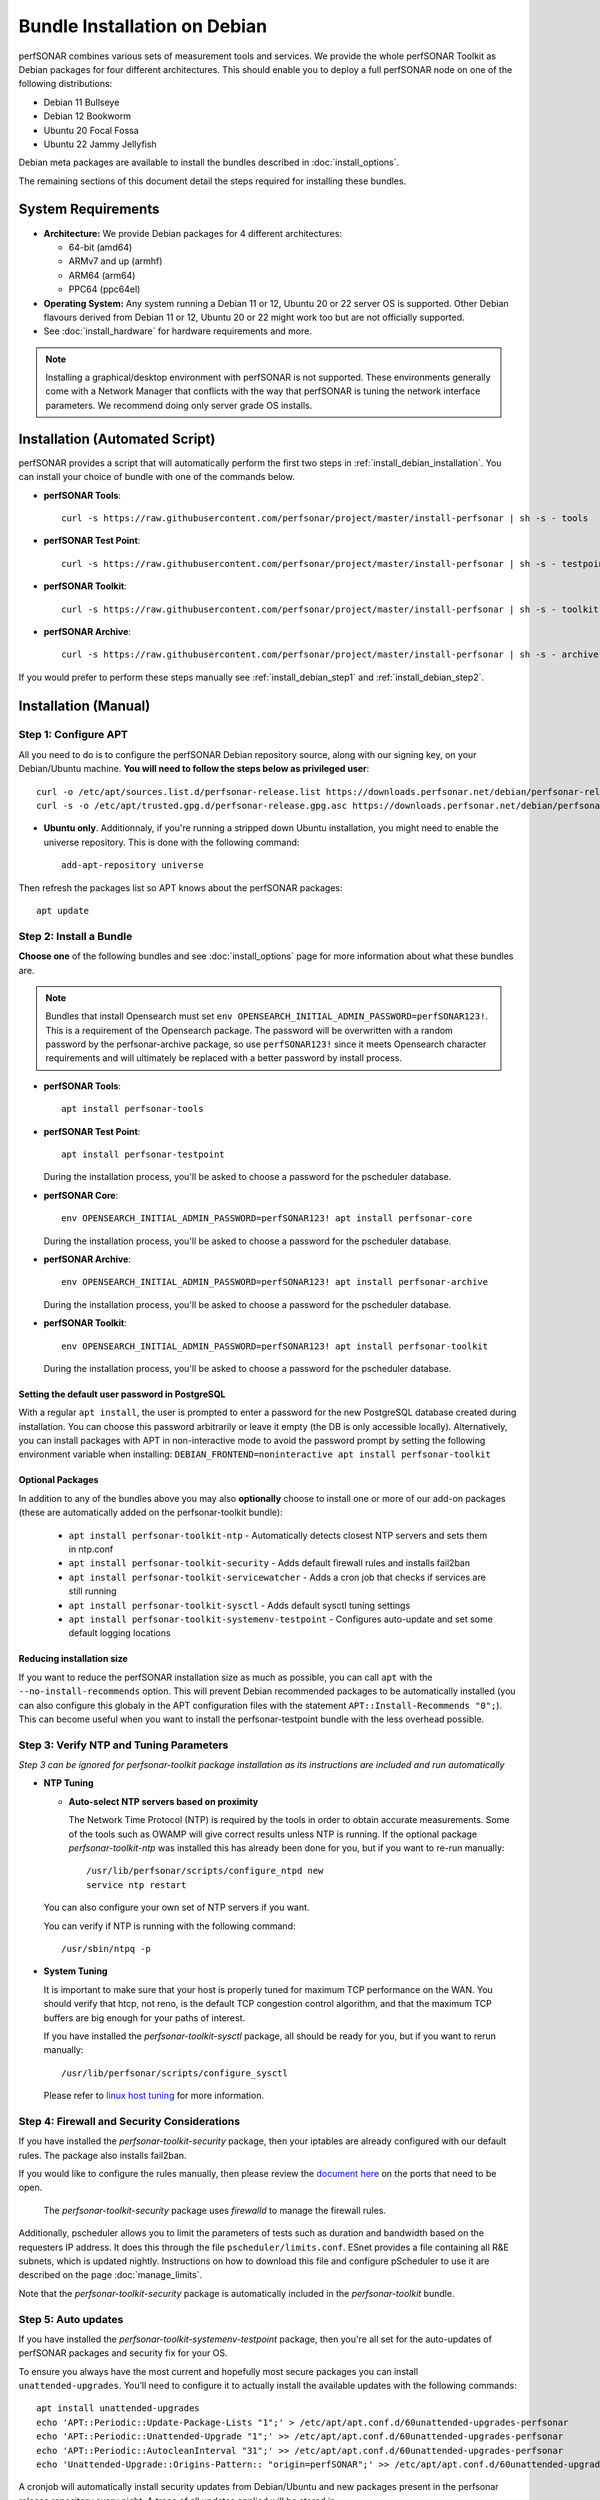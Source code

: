 ***********************************
Bundle Installation on Debian
***********************************

perfSONAR combines various sets of measurement tools and services. We provide the whole perfSONAR Toolkit as Debian packages for four different architectures.  This should enable you to deploy a full perfSONAR node on one of the following distributions:

* Debian 11 Bullseye
* Debian 12 Bookworm
* Ubuntu 20 Focal Fossa
* Ubuntu 22 Jammy Jellyfish

Debian meta packages are available to install the bundles described in :doc:`install_options`. 

The remaining sections of this document detail the steps required for installing these bundles.


System Requirements
===================

* **Architecture:** We provide Debian packages for 4 different architectures:

  * 64-bit (amd64)
  * ARMv7 and up (armhf)
  * ARM64 (arm64)
  * PPC64 (ppc64el)

* **Operating System:**  Any system running a Debian 11 or 12, Ubuntu 20 or 22 server OS is supported.  Other Debian flavours derived from Debian 11 or 12, Ubuntu 20 or 22 might work too but are not officially supported.

* See :doc:`install_hardware` for hardware requirements and more.

.. note:: Installing a graphical/desktop environment with perfSONAR is not supported.  These environments generally come with a Network Manager that conflicts with the way that perfSONAR is tuning the network interface parameters.  We recommend doing only server grade OS installs.

.. _install_debian_installation_quick:

Installation (Automated Script)
====================================
perfSONAR provides a script that will automatically perform the first two steps in :ref:`install_debian_installation`. You can install your choice of bundle with one of the commands below.

* **perfSONAR Tools**::

    curl -s https://raw.githubusercontent.com/perfsonar/project/master/install-perfsonar | sh -s - tools

* **perfSONAR Test Point**::

    curl -s https://raw.githubusercontent.com/perfsonar/project/master/install-perfsonar | sh -s - testpoint

* **perfSONAR Toolkit**::

    curl -s https://raw.githubusercontent.com/perfsonar/project/master/install-perfsonar | sh -s - toolkit

* **perfSONAR Archive**::

    curl -s https://raw.githubusercontent.com/perfsonar/project/master/install-perfsonar | sh -s - archive

If you would prefer to perform these steps manually see :ref:`install_debian_step1` and :ref:`install_debian_step2`.

.. _install_debian_installation:

Installation (Manual)
========================

.. _install_debian_step1:

Step 1: Configure APT
---------------------
All you need to do is to configure the perfSONAR Debian repository source, along with our signing key, on your Debian/Ubuntu machine. **You will need to follow the steps below as privileged user**::

    curl -o /etc/apt/sources.list.d/perfsonar-release.list https://downloads.perfsonar.net/debian/perfsonar-release.list
    curl -s -o /etc/apt/trusted.gpg.d/perfsonar-release.gpg.asc https://downloads.perfsonar.net/debian/perfsonar-release.gpg.key
   
* **Ubuntu only**. Additionnaly, if you're running a stripped down Ubuntu installation, you might need to enable the universe repository.  This is done with the following command::

    add-apt-repository universe

Then refresh the packages list so APT knows about the perfSONAR packages::

    apt update


.. _install_debian_step2:

Step 2: Install a Bundle 
------------------------ 
**Choose one** of the following bundles and see :doc:`install_options` page for more information about what these bundles are.

.. note:: Bundles that install Opensearch must set ``env OPENSEARCH_INITIAL_ADMIN_PASSWORD=perfSONAR123!``. This is a requirement of the Opensearch package. The password will be overwritten with a random password by the perfsonar-archive package, so use ``perfSONAR123!`` since it meets Opensearch character requirements and will ultimately be replaced with a better password by install process.

* **perfSONAR Tools**::

    apt install perfsonar-tools

* **perfSONAR Test Point**::

    apt install perfsonar-testpoint  

  During the installation process, you'll be asked to choose a password for the pscheduler database.

* **perfSONAR Core**::

    env OPENSEARCH_INITIAL_ADMIN_PASSWORD=perfSONAR123! apt install perfsonar-core

  During the installation process, you'll be asked to choose a password for the pscheduler database.

* **perfSONAR Archive**::

    env OPENSEARCH_INITIAL_ADMIN_PASSWORD=perfSONAR123! apt install perfsonar-archive

  During the installation process, you'll be asked to choose a password for the pscheduler database.

* **perfSONAR Toolkit**::

    env OPENSEARCH_INITIAL_ADMIN_PASSWORD=perfSONAR123! apt install perfsonar-toolkit

  During the installation process, you'll be asked to choose a password for the pscheduler database.

Setting the default user password in PostgreSQL
+++++++++++++++++++++++++++++++++++++++++++++++
With a regular ``apt install``, the user is prompted to enter a password for the new PostgreSQL database created during installation. You can choose this password arbitrarily or leave it empty (the DB is only accessible locally).
Alternatively, you can install packages with APT in non-interactive mode to avoid the password prompt by setting the following environment variable when installing: ``DEBIAN_FRONTEND=noninteractive apt install perfsonar-toolkit``

Optional Packages
+++++++++++++++++
In addition to any of the bundles above you may also **optionally** choose to install one or more of our add-on packages (these are automatically added on the perfsonar-toolkit bundle):

     * ``apt install perfsonar-toolkit-ntp`` - Automatically detects closest NTP servers and sets them in ntp.conf
     * ``apt install perfsonar-toolkit-security`` - Adds default firewall rules and installs fail2ban
     * ``apt install perfsonar-toolkit-servicewatcher`` - Adds a cron job that checks if services are still running
     * ``apt install perfsonar-toolkit-sysctl`` - Adds default sysctl tuning settings
     * ``apt install perfsonar-toolkit-systemenv-testpoint`` - Configures auto-update and set some default logging locations

Reducing installation size
++++++++++++++++++++++++++
If you want to reduce the perfSONAR installation size as much as possible, you can call ``apt`` with the ``--no-install-recommends`` option.  This will prevent Debian recommended packages to be automatically installed (you can also configure this globaly in the APT configuration files with the statement ``APT::Install-Recommends "0";``).  This can become useful when you want to install the perfsonar-testpoint bundle with the less overhead possible.


.. _install_debian_step3:

Step 3: Verify NTP and Tuning Parameters 
----------------------------------------- 
*Step 3 can be ignored for perfsonar-toolkit package installation as its instructions are included and run automatically*

* **NTP Tuning**

  - **Auto-select NTP servers based on proximity**
    
    The Network Time Protocol (NTP) is required by the tools in order to obtain accurate measurements. Some of the tools such as OWAMP will give correct results unless NTP is running. If the optional package `perfsonar-toolkit-ntp` was installed this has already been done for you, but if you want to re-run manually::

        /usr/lib/perfsonar/scripts/configure_ntpd new
        service ntp restart

  You can also configure your own set of NTP servers if you want.

  You can verify if NTP is running with the following command::

        /usr/sbin/ntpq -p  

* **System Tuning**
  
  It is important to make sure that your host is properly tuned for maximum TCP performance on the WAN. You should verify that htcp, not reno, is the default TCP congestion control algorithm, and that the maximum TCP buffers are big enough for your paths of interest.  

  If you have installed the `perfsonar-toolkit-sysctl` package, all should be ready for you, but if you want to rerun manually::

    /usr/lib/perfsonar/scripts/configure_sysctl

  Please refer to `linux host tuning <http://fasterdata.es.net/host-tuning/linux/>`_ for more information.


.. _install_debian_step4:

Step 4: Firewall and Security Considerations 
--------------------------------------------- 
If you have installed the `perfsonar-toolkit-security` package, then your iptables are already configured with our default rules.  The package also installs fail2ban.

If you would like to configure the rules manually, then please review the `document here <http://www.perfsonar.net/deploy/security-considerations/>`_ on the ports that need to be open.

    The `perfsonar-toolkit-security` package uses `firewalld` to manage the firewall rules.

Additionally, pscheduler allows you to limit the parameters of tests such as duration and bandwidth based on the requesters IP address. It does this through the file ``pscheduler/limits.conf``. 
ESnet provides a file containing all R&E subnets, which is updated nightly. Instructions on how to download this file and configure pScheduler to use it are described on the page :doc:`manage_limits`.

Note that the `perfsonar-toolkit-security` package is automatically included in the `perfsonar-toolkit` bundle.

.. _install_debian_step5:

Step 5: Auto updates
--------------------
If you have installed the `perfsonar-toolkit-systemenv-testpoint` package, then you're all set for the auto-updates of perfSONAR packages and security fix for your OS.

To ensure you always have the most current and hopefully most secure packages you can install ``unattended-upgrades``. You’ll need to configure it to actually install the available updates with the following commands:
::

    apt install unattended-upgrades
    echo 'APT::Periodic::Update-Package-Lists "1";' > /etc/apt/apt.conf.d/60unattended-upgrades-perfsonar
    echo 'APT::Periodic::Unattended-Upgrade "1";' >> /etc/apt/apt.conf.d/60unattended-upgrades-perfsonar
    echo 'APT::Periodic::AutocleanInterval "31";' >> /etc/apt/apt.conf.d/60unattended-upgrades-perfsonar
    echo 'Unattended-Upgrade::Origins-Pattern:: "origin=perfSONAR";' >> /etc/apt/apt.conf.d/60unattended-upgrades-perfsonar

A cronjob will automatically install security updates from Debian/Ubuntu and new packages present in the perfsonar release repository every night. A trace of all updates applied will be stored in ``/var/log/unattended-upgrades/unattended-upgrades.log``.

Full perfSONAR toolkit upgrades (i.e. upgrade to new major versions) might still need a manual intervention to properly conclude, but we will then announce that through our usual communication channels.

.. note:: Automatic updates are enabled by default in the perfSONAR Toolkit.

.. _install_debian_step6:

Step 6: Service Watcher
------------------------
The `perfsonar-toolkit-servicewatcher` installs scripts that check if pscheduler, owamp, databases and other processes are running and restarts if they have stopped unexpectedly. 

The install automatically configures cron to run the service_watcher regularly.

To run the script manually, run::

  /usr/lib/perfsonar/scripts/service_watcher

.. _install_debian_step7:

Step 7: Register your services 
------------------------------- 
Note: this step can be done through the web interface if the perfsonar-toolkit bundle was installed. See :doc:`manage_admin_info`.

No actual configuration is required but filling fields such as administrator_email, site_name, city, country, latitude, longitude, etc. are **highly recommended**. You can add these by removing the leading `#` of any property and filling it out with a proper value for your host. Changes will be picked-up automatically without need for any restarts.

.. _install_debian_step8:

Step 8: Starting your services 
------------------------------- 
You can start all the services by rebooting the host since all are configured to run by default. In order to check services status issue the following commands::
    
    service pscheduler-scheduler status
    service pscheduler-runner status
    service pscheduler-archiver status
    service pscheduler-ticker status
    service owamp-server status
    service perfsonar-lsregistrationdaemon status

If they are not running you may start them with appropriate service commands as a root user. For example::

    service pscheduler-scheduler start
    service pscheduler-runner start
    service pscheduler-archiver start
    service pscheduler-ticker start
    service owamp-server start
    service perfsonar-lsregistrationdaemon start

Note that you may have to wait a few hours for NTP to synchronize your clock before (re)starting owamp-server.

Configuration
=============

Configuring perfSONAR through the web interface
------------------------------------------------
After installing the perfsonar-toolkit bundle, you can refer to the general perfSONAR configuration from :doc:`install_config_first_time`.

Upgrading from 5.0.x
====================
If you had installed a perfSONAR 5.0.x bundle and you now want to upgrade to perfSONAR 5.1, you'll have to follow the instructions here below.  This will only work for the OS version supported on both releases, i.e. Ubuntu 20.

Upgrade the perfSONAR installation
----------------------------------
If you have auto-update enabled and already using the ``perfsonar-release.list`` APT source file (as was instructed when installing 5.0), you should receive the 5.1 upgrade automatically. However, because of some dependency changes and repository name change, the full upgrade need to be done manually.

If this is the case or you don't use the auto-update feature, to upgrade your perfsonar installation, you need to run::

   apt update
   apt dist-upgrade

The measurements and the measurement archives that you already have defined in your 5.0.x installation will be migrated to the 5.1 toolkit automatically.

.. note:: You might see ``apt`` issuing a warning about conflicting distribution with a message like ``W: Conflicting distribution: https://downloads.perfsonar.net/debian perfsonar-release InRelease (expected perfsonar-5.0 but got perfsonar-5.1)``  This is expected and can be ignored because you indeed are upgrading from 5.0 to 5.1.

Upgrade to another bundle
-------------------------
If you want to move from the `perfsonar-testpoint` bundle to another bundle that we provide for Debian, you can do so by following the instructions above from :ref:`install_debian_step2`.

Upgrade from Ubuntu 20 to Ubuntu 22
-----------------------------------
If you have a perfSONAR host running Ubuntu 20 and you want to upgrade it to 22, we recommend you to follow the following steps:

* Upgrade Ubuntu 20 to Ubuntu 22 (following official instructions, here are `Jammy Upgrades notes <https://help.ubuntu.com/community/JammyUpgrades>`_)
* Reboot your system unless already done in previous step.
* Run ``apt-get update; apt-get dist-upgrade`` to get the latest version of perfSONAR.
* Reboot your system one last time.

Alternatively, do a fresh installation of perfSONAR on Ubuntu 22.

